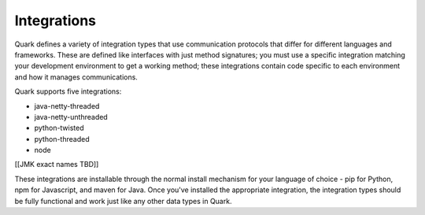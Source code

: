 Integrations
------------

Quark defines a variety of integration types that use communication protocols that differ for different languages and frameworks. These are defined like interfaces with just method signatures; you must use a specific integration matching your development environment to get a working method; these integrations contain code specific to each environment and how it manages communications.

Quark supports five integrations:

* java-netty-threaded
* java-netty-unthreaded
* python-twisted
* python-threaded
* node

[[JMK exact names TBD]]

These integrations are installable through the normal install mechanism for your language of choice - pip for Python, npm for Javascript, and maven for Java. Once you've installed the appropriate integration, the integration types should be fully functional and work just like any other data types in Quark.